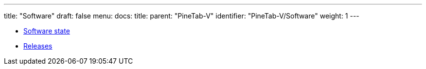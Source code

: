 ---
title: "Software"
draft: false
menu:
  docs:
    title:
    parent: "PineTab-V"
    identifier: "PineTab-V/Software"
    weight: 1
---

* link:Software_state[Software state]
* link:Releases[]